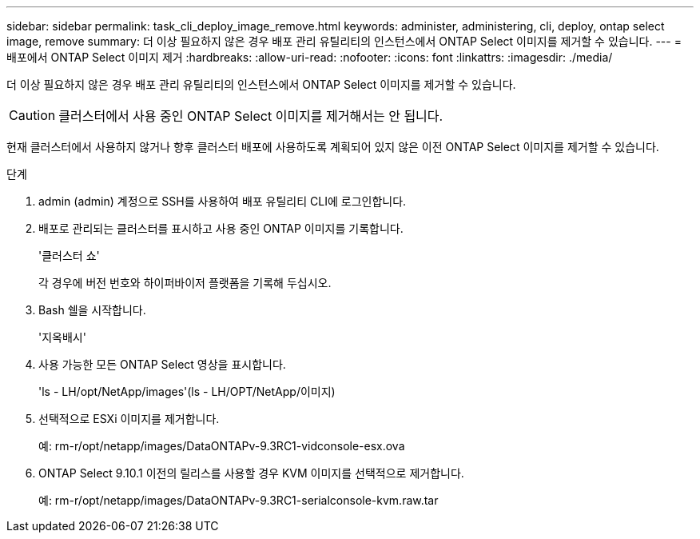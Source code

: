 ---
sidebar: sidebar 
permalink: task_cli_deploy_image_remove.html 
keywords: administer, administering, cli, deploy, ontap select image, remove 
summary: 더 이상 필요하지 않은 경우 배포 관리 유틸리티의 인스턴스에서 ONTAP Select 이미지를 제거할 수 있습니다. 
---
= 배포에서 ONTAP Select 이미지 제거
:hardbreaks:
:allow-uri-read: 
:nofooter: 
:icons: font
:linkattrs: 
:imagesdir: ./media/


[role="lead"]
더 이상 필요하지 않은 경우 배포 관리 유틸리티의 인스턴스에서 ONTAP Select 이미지를 제거할 수 있습니다.


CAUTION: 클러스터에서 사용 중인 ONTAP Select 이미지를 제거해서는 안 됩니다.

현재 클러스터에서 사용하지 않거나 향후 클러스터 배포에 사용하도록 계획되어 있지 않은 이전 ONTAP Select 이미지를 제거할 수 있습니다.

.단계
. admin (admin) 계정으로 SSH를 사용하여 배포 유틸리티 CLI에 로그인합니다.
. 배포로 관리되는 클러스터를 표시하고 사용 중인 ONTAP 이미지를 기록합니다.
+
'클러스터 쇼'

+
각 경우에 버전 번호와 하이퍼바이저 플랫폼을 기록해 두십시오.

. Bash 쉘을 시작합니다.
+
'지옥배시'

. 사용 가능한 모든 ONTAP Select 영상을 표시합니다.
+
'ls - LH/opt/NetApp/images'(ls - LH/OPT/NetApp/이미지)

. 선택적으로 ESXi 이미지를 제거합니다.
+
예: rm-r/opt/netapp/images/DataONTAPv-9.3RC1-vidconsole-esx.ova

. ONTAP Select 9.10.1 이전의 릴리스를 사용할 경우 KVM 이미지를 선택적으로 제거합니다.
+
예: rm-r/opt/netapp/images/DataONTAPv-9.3RC1-serialconsole-kvm.raw.tar


